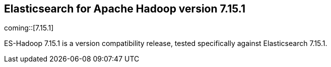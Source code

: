 [[eshadoop-7.15.1]]
== Elasticsearch for Apache Hadoop version 7.15.1

coming::[7.15.1]

ES-Hadoop 7.15.1 is a version compatibility release, tested specifically against
Elasticsearch 7.15.1.